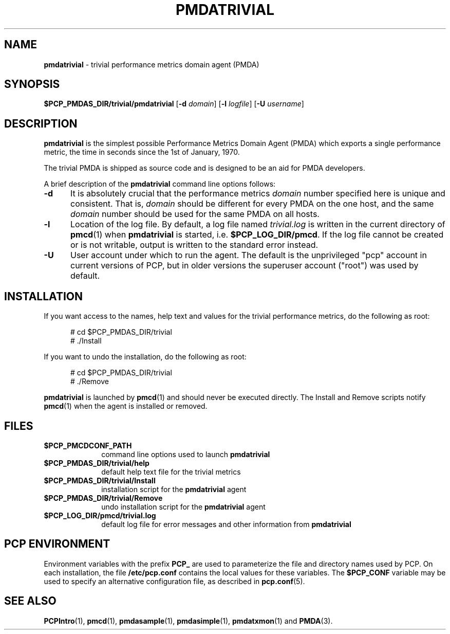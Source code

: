 '\"macro stdmacro
.\"
.\" Copyright (c) 2012 Red Hat.
.\" Copyright (c) 2000 Silicon Graphics, Inc.  All Rights Reserved.
.\"
.\" This program is free software; you can redistribute it and/or modify it
.\" under the terms of the GNU General Public License as published by the
.\" Free Software Foundation; either version 2 of the License, or (at your
.\" option) any later version.
.\"
.\" This program is distributed in the hope that it will be useful, but
.\" WITHOUT ANY WARRANTY; without even the implied warranty of MERCHANTABILITY
.\" or FITNESS FOR A PARTICULAR PURPOSE.  See the GNU General Public License
.\" for more details.
.\"
.\"
.TH PMDATRIVIAL 1 "PCP" "Performance Co-Pilot"
.SH NAME
\f3pmdatrivial\f1 \- trivial performance metrics domain agent (PMDA)
.SH SYNOPSIS
\f3$PCP_PMDAS_DIR/trivial/pmdatrivial\f1
[\f3\-d\f1 \f2domain\f1]
[\f3\-l\f1 \f2logfile\f1]
[\f3\-U\f1 \f2username\f1]
.SH DESCRIPTION
.B pmdatrivial
is the simplest possible Performance Metrics Domain Agent (PMDA) which
exports a single performance metric, the time
in seconds since the 1st of January, 1970.
.PP
The trivial PMDA is
shipped as source code and is designed to be an aid for PMDA developers.
.PP
A brief description of the
.B pmdatrivial
command line options follows:
.TP 5
.B \-d
It is absolutely crucial that the performance metrics
.I domain
number specified here is unique and consistent.
That is,
.I domain
should be different for every PMDA on the one host, and the same
.I domain
number should be used for the same PMDA on all hosts.
.TP
.B \-l
Location of the log file.  By default, a log file named
.I trivial.log
is written in the current directory of
.BR pmcd (1)
when
.B pmdatrivial
is started, i.e.
.BR $PCP_LOG_DIR/pmcd .
If the log file cannot
be created or is not writable, output is written to the standard error instead.
.TP 5
.B \-U
User account under which to run the agent.
The default is the unprivileged "pcp" account in current versions of PCP,
but in older versions the superuser account ("root") was used by default.
.SH INSTALLATION
If you want access to the names, help text and values for the trivial
performance metrics, do the following as root:
.PP
.ft CR
.nf
.in +0.5i
# cd $PCP_PMDAS_DIR/trivial
# ./Install
.in
.fi
.ft 1
.PP
If you want to undo the installation, do the following as root:
.PP
.ft CR
.nf
.in +0.5i
# cd $PCP_PMDAS_DIR/trivial
# ./Remove
.in
.fi
.ft 1
.PP
.B pmdatrivial
is launched by
.BR pmcd (1)
and should never be executed directly.
The Install and Remove scripts notify
.BR pmcd (1)
when the agent is installed or removed.
.SH FILES
.PD 0
.TP 10
.B $PCP_PMCDCONF_PATH
command line options used to launch
.B pmdatrivial
.TP 10
.B $PCP_PMDAS_DIR/trivial/help
default help text file for the trivial metrics
.TP 10
.B $PCP_PMDAS_DIR/trivial/Install
installation script for the
.B pmdatrivial
agent
.TP 10
.B $PCP_PMDAS_DIR/trivial/Remove
undo installation script for the
.B pmdatrivial
agent
.TP 10
.B $PCP_LOG_DIR/pmcd/trivial.log
default log file for error messages and other information from
.B pmdatrivial
.PD
.SH "PCP ENVIRONMENT"
Environment variables with the prefix
.B PCP_
are used to parameterize the file and directory names
used by PCP.
On each installation, the file
.B /etc/pcp.conf
contains the local values for these variables.
The
.B $PCP_CONF
variable may be used to specify an alternative
configuration file,
as described in
.BR pcp.conf (5).
.SH SEE ALSO
.BR PCPIntro (1),
.BR pmcd (1),
.BR pmdasample (1),
.BR pmdasimple (1),
.BR pmdatxmon (1)
and
.BR PMDA (3).

.\" control lines not needed for scripts/man-spell
